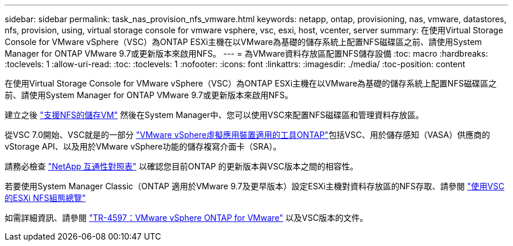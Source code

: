 ---
sidebar: sidebar 
permalink: task_nas_provision_nfs_vmware.html 
keywords: netapp, ontap, provisioning, nas, vmware, datastores, nfs, provision, using, virtual storage console for vmware vsphere, vsc, esxi, host, vcenter, server 
summary: 在使用Virtual Storage Console for VMware vSphere（VSC）為ONTAP ESXi主機在以VMware為基礎的儲存系統上配置NFS磁碟區之前、請使用System Manager for ONTAP VMware 9.7或更新版本來啟用NFS。 
---
= 為VMware資料存放區配置NFS儲存設備
:toc: macro
:hardbreaks:
:toclevels: 1
:allow-uri-read: 
:toc: 
:toclevels: 1
:nofooter: 
:icons: font
:linkattrs: 
:imagesdir: ./media/
:toc-position: content


[role="lead"]
在使用Virtual Storage Console for VMware vSphere（VSC）為ONTAP ESXi主機在以VMware為基礎的儲存系統上配置NFS磁碟區之前、請使用System Manager for ONTAP VMware 9.7或更新版本來啟用NFS。

建立之後 link:task_nas_enable_linux_nfs.html["支援NFS的儲存VM"] 然後在System Manager中、您可以使用VSC來配置NFS磁碟區和管理資料存放區。

從VSC 7.0開始、VSC就是的一部分 https://docs.netapp.com/us-en/ontap-tools-vmware-vsphere/index.html["VMware vSphere虛擬應用裝置適用的工具ONTAP"^]包括VSC、用於儲存感知（VASA）供應商的vStorage API、以及用於VMware vSphere功能的儲存複寫介面卡（SRA）。

請務必檢查 https://imt.netapp.com/matrix/["NetApp 互通性對照表"^] 以確認您目前ONTAP 的更新版本與VSC版本之間的相容性。

若要使用System Manager Classic（ONTAP 適用於VMware 9.7及更早版本）設定ESXi主機對資料存放區的NFS存取、請參閱 https://docs.netapp.com/us-en/ontap-sm-classic/nfs-config-esxi/index.html["使用VSC的ESXi NFS組態總覽"^]

如需詳細資訊、請參閱 https://docs.netapp.com/us-en/netapp-solutions/virtualization/vsphere_ontap_ontap_for_vsphere.html["TR-4597：VMware vSphere ONTAP for VMware"^] 以及VSC版本的文件。
